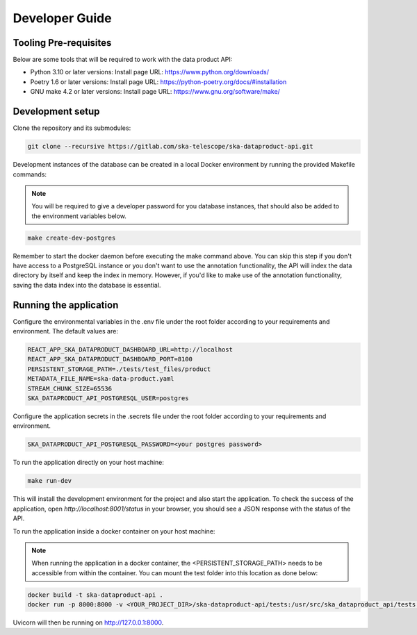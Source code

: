 Developer Guide
===============

Tooling Pre-requisites
----------------------

Below are some tools that will be required to work with the data product API:

- Python 3.10 or later versions: Install page URL: https://www.python.org/downloads/
- Poetry 1.6 or later versions: Install page URL: https://python-poetry.org/docs/#installation
- GNU make 4.2 or later versions: Install page URL: https://www.gnu.org/software/make/

Development setup
-----------------

Clone the repository and its submodules:

.. code-block:: bash

    git clone --recursive https://gitlab.com/ska-telescope/ska-dataproduct-api.git

Development instances of the database can be created in a local Docker environment by running the provided Makefile commands:

.. note:: You will be required to give a developer password for you database instances, that should also be added to the environment variables below.

.. code-block:: bash

    make create-dev-postgres

Remember to start the docker daemon before executing the make command above.
You can skip this step if you don't have access to a PostgreSQL instance or you don't want to use the annotation functionality, the API will index the data directory by itself and keep the index in memory.
However, if you'd like to make use of the annotation functionality, saving the data index into the database is essential.

Running the application
-----------------------

Configure the environmental variables in the .env file under the root folder according to your requirements and environment. The default values are:

.. code-block:: bash

    REACT_APP_SKA_DATAPRODUCT_DASHBOARD_URL=http://localhost
    REACT_APP_SKA_DATAPRODUCT_DASHBOARD_PORT=8100
    PERSISTENT_STORAGE_PATH=./tests/test_files/product
    METADATA_FILE_NAME=ska-data-product.yaml
    STREAM_CHUNK_SIZE=65536
    SKA_DATAPRODUCT_API_POSTGRESQL_USER=postgres


Configure the application secrets in the .secrets file under the root folder according to your requirements and environment.

.. code-block:: bash

    SKA_DATAPRODUCT_API_POSTGRESQL_PASSWORD=<your postgres password>


To run the application directly on your host machine:

.. code-block:: bash

    make run-dev

This will install the development environment for the project and also start the application.
To check the success of the application, open `http://localhost:8001/status` in your browser, you should see a JSON response with the status of the API.

To run the application inside a docker container on your host machine:

.. note:: When running the application in a docker container, the <PERSISTENT_STORAGE_PATH> needs to be accessible from within the container. You can mount the test folder into this location as done below:

.. code-block:: bash

    docker build -t ska-dataproduct-api .
    docker run -p 8000:8000 -v <YOUR_PROJECT_DIR>/ska-dataproduct-api/tests:/usr/src/ska_dataproduct_api/tests ska-dataproduct-api

Uvicorn will then be running on http://127.0.0.1:8000.

